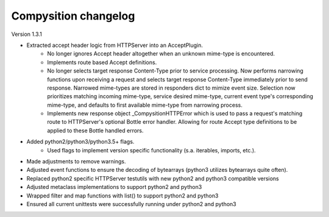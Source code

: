 Compysition changelog
=====================

Version
1.3.1

- Extracted accept header logic from HTTPServer into an AcceptPlugin.
    - No longer ignores Accept header altogether when an unknown mime-type is encountered.
    - Implements route based Accept definitions.
    - No longer selects target response Content-Type prior to service processing.  Now performs narrowing functions upon receiving a request and selects target response Content-Type immediately prior to send response.  Narrowed mime-types are stored in responders dict to mimize event size.  Selection now prioritizes matching incoming mime-type, service desired mime-type, current event type's corresponding mime-type, and defaults to first available mime-type from narrowing process.
    - Implements new response object _CompysitionHTTPError which is used to pass a request's matching route to HTTPServer's optional Bottle error handler.  Allowing for route Accept type definitions to be applied to these Bottle handled errors.
- Added python2/python3/python3.5+ flags.
    - Used flags to implement version specific functionality (s.a. iterables, imports, etc.).
- Made adjustments to remove warnings.
- Adjusted event functions to ensure the decoding of bytearrays (python3 utilizes bytearrays quite often).
- Replaced python2 specific HTTPServer testutils with new python2 and python3 compatible versions
- Adjusted metaclass implementations to support python2 and python3
- Wrapped filter and map functions with list() to support python2 and python3
- Ensured all current unittests were successfully running under python2 and python3